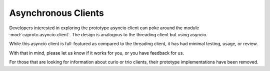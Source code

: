 ********************
Asynchronous Clients
********************

Developers interested in exploring the prototype asyncio client can poke around
the module :mod:`caproto.asyncio.client`. The design is analogous to the
threading client but using asyncio.

While this asyncio client is full-featured as compared to the threading client,
it has had minimal testing, usage, or review.

With that in mind, please let us know if it works for you, or you have feedback
for us.

For those that are looking for information about curio or trio clients, their
prototype implementations have been removed.
